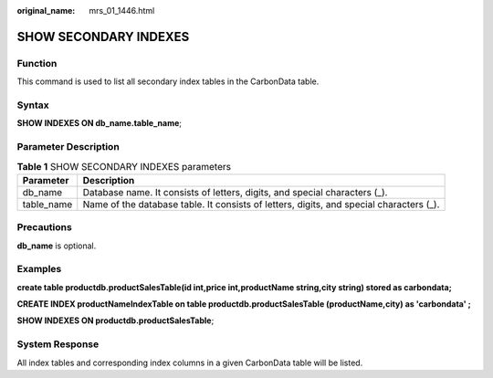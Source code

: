 :original_name: mrs_01_1446.html

.. _mrs_01_1446:

SHOW SECONDARY INDEXES
======================

Function
--------

This command is used to list all secondary index tables in the CarbonData table.

Syntax
------

**SHOW INDEXES ON db_name.table_name**;

Parameter Description
---------------------

.. table:: **Table 1** SHOW SECONDARY INDEXES parameters

   +------------+-----------------------------------------------------------------------------------------+
   | Parameter  | Description                                                                             |
   +============+=========================================================================================+
   | db_name    | Database name. It consists of letters, digits, and special characters (_).              |
   +------------+-----------------------------------------------------------------------------------------+
   | table_name | Name of the database table. It consists of letters, digits, and special characters (_). |
   +------------+-----------------------------------------------------------------------------------------+

Precautions
-----------

**db_name** is optional.

Examples
--------

**create table productdb.productSalesTable(id int,price int,productName string,city string) stored as carbondata;**

**CREATE INDEX productNameIndexTable on table productdb.productSalesTable (productName,city) as 'carbondata' ;**

**SHOW INDEXES ON productdb.productSalesTable**;

System Response
---------------

All index tables and corresponding index columns in a given CarbonData table will be listed.
